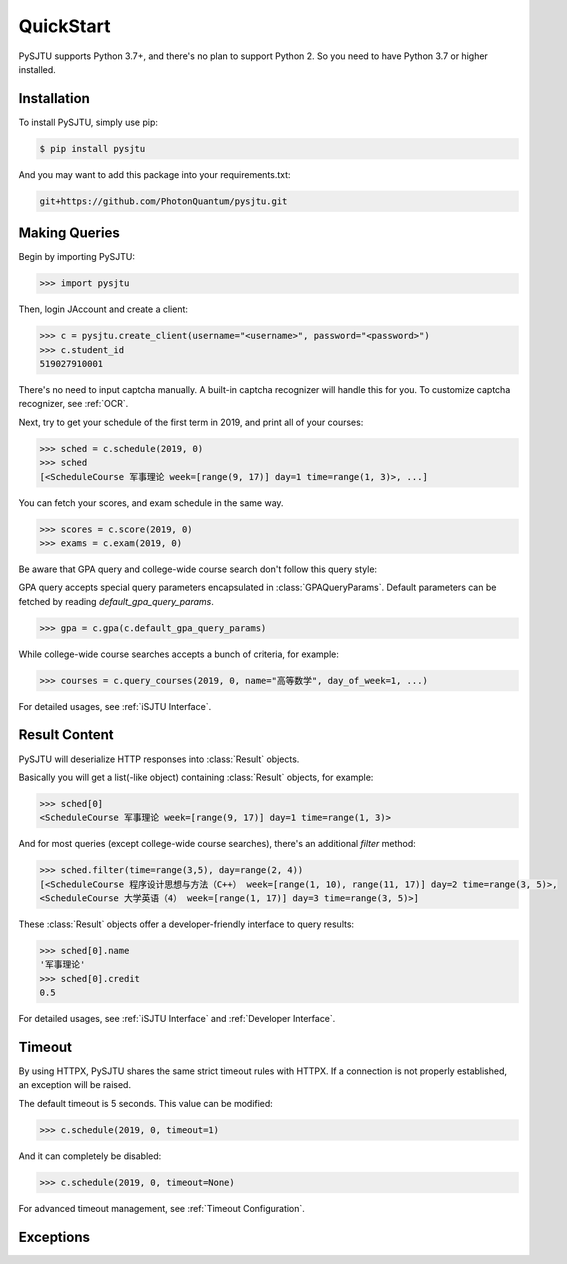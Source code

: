 QuickStart
==========

PySJTU supports Python 3.7+, and there's no plan to support Python 2. So you need to have Python 3.7 or higher installed.

Installation
------------

To install PySJTU, simply use pip:

.. sourcecode:: sh

    $ pip install pysjtu

And you may want to add this package into your requirements.txt:

.. sourcecode:: sh

    git+https://github.com/PhotonQuantum/pysjtu.git

Making Queries
--------------

Begin by importing PySJTU:

.. sourcecode:: python

    >>> import pysjtu

Then, login JAccount and create a client:

.. sourcecode:: python

    >>> c = pysjtu.create_client(username="<username>", password="<password>")
    >>> c.student_id
    519027910001

There's no need to input captcha manually. A built-in captcha recognizer will handle this for you.
To customize captcha recognizer, see :ref:`OCR`.

Next, try to get your schedule of the first term in 2019, and print all of your courses:

.. sourcecode:: python

    >>> sched = c.schedule(2019, 0)
    >>> sched
    [<ScheduleCourse 军事理论 week=[range(9, 17)] day=1 time=range(1, 3)>, ...]

You can fetch your scores, and exam schedule in the same way.

.. sourcecode:: python

    >>> scores = c.score(2019, 0)
    >>> exams = c.exam(2019, 0)

Be aware that GPA query and college-wide course search don't follow this query style:

GPA query accepts special query parameters encapsulated in :class:`GPAQueryParams`.
Default parameters can be fetched by reading `default_gpa_query_params`.

.. sourcecode:: python

    >>> gpa = c.gpa(c.default_gpa_query_params)

While college-wide course searches accepts a bunch of criteria, for example:

.. sourcecode:: python

    >>> courses = c.query_courses(2019, 0, name="高等数学", day_of_week=1, ...)

For detailed usages, see :ref:`iSJTU Interface`.

Result Content
--------------

PySJTU will deserialize HTTP responses into :class:`Result` objects.

Basically you will get a list(-like object) containing :class:`Result` objects, for example:

.. sourcecode:: python

    >>> sched[0]
    <ScheduleCourse 军事理论 week=[range(9, 17)] day=1 time=range(1, 3)>

And for most queries (except college-wide course searches), there's an additional `filter` method:

.. sourcecode:: python

    >>> sched.filter(time=range(3,5), day=range(2, 4))
    [<ScheduleCourse 程序设计思想与方法（C++） week=[range(1, 10), range(11, 17)] day=2 time=range(3, 5)>,
    <ScheduleCourse 大学英语（4） week=[range(1, 17)] day=3 time=range(3, 5)>]

These :class:`Result` objects offer a developer-friendly interface to query results:

.. sourcecode:: python

    >>> sched[0].name
    '军事理论'
    >>> sched[0].credit
    0.5

For detailed usages, see :ref:`iSJTU Interface` and :ref:`Developer Interface`.

Timeout
-------

By using HTTPX, PySJTU shares the same strict timeout rules with HTTPX. If a connection is not properly established,
an exception will be raised.

The default timeout is 5 seconds. This value can be modified:

.. sourcecode:: python

    >>> c.schedule(2019, 0, timeout=1)

And it can completely be disabled:

.. sourcecode:: python

    >>> c.schedule(2019, 0, timeout=None)

For advanced timeout management, see :ref:`Timeout Configuration`.

Exceptions
----------

.. autoexception:: pysjtu.exceptions.SessionException

.. autoexception:: pysjtu.exceptions.LoginException

.. autoexception:: pysjtu.exceptions.GPACalculationException

.. autoexception:: pysjtu.exceptions.ServiceUnavailable
